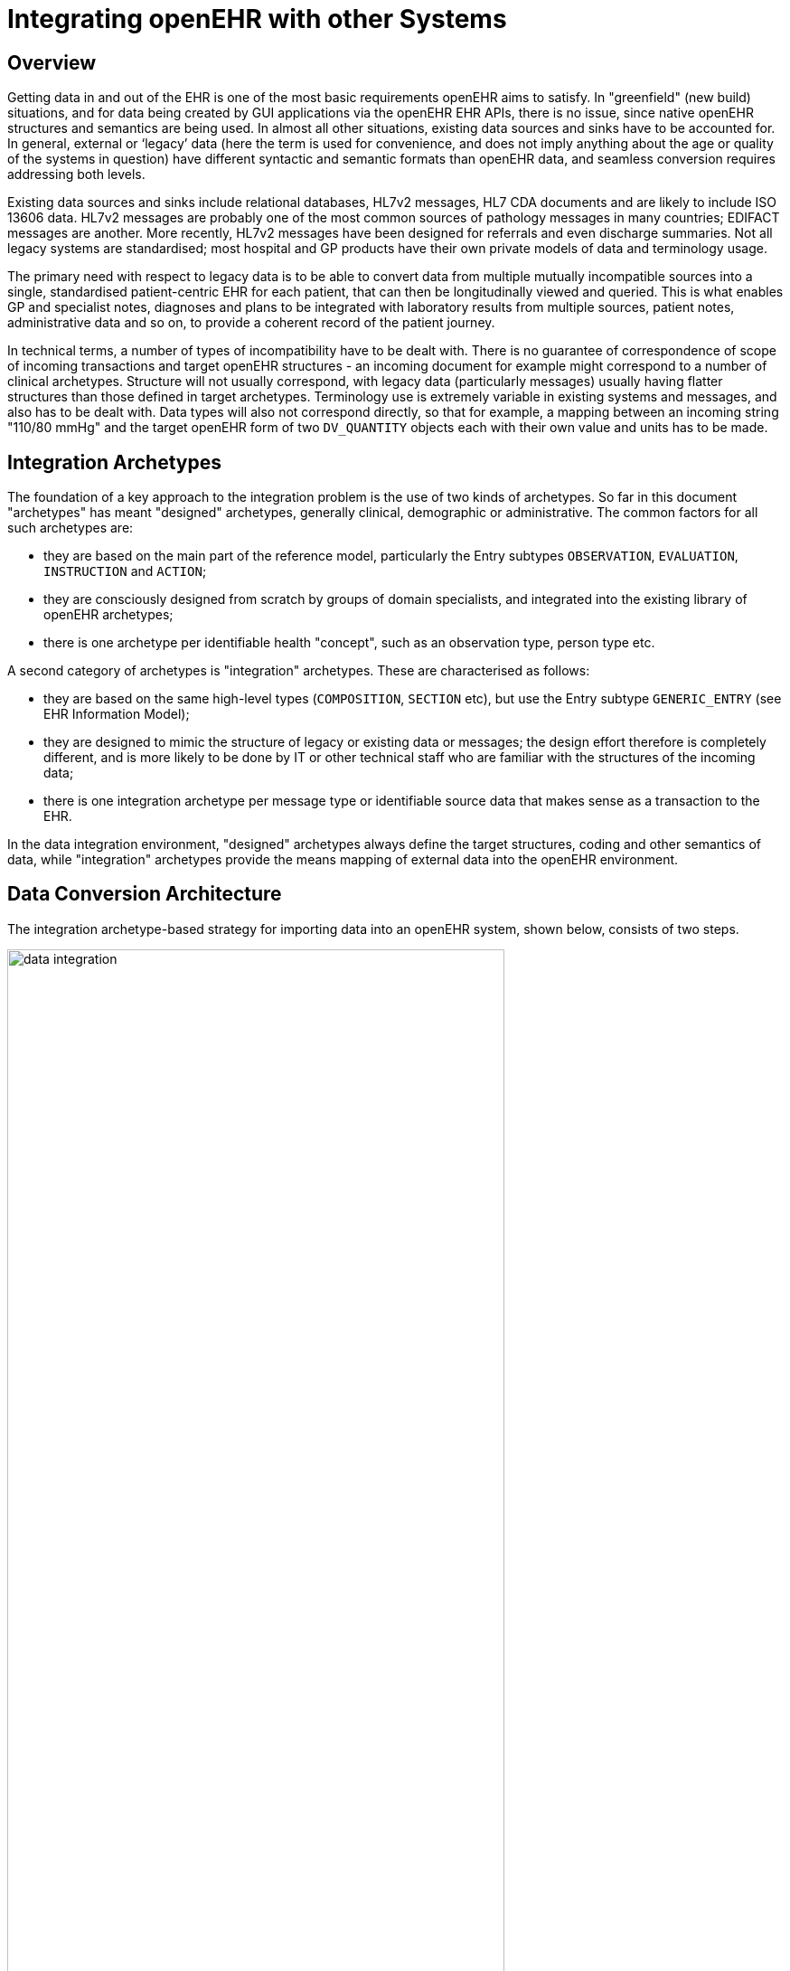 = Integrating openEHR with other Systems

== Overview

Getting data in and out of the EHR is one of the most basic requirements openEHR aims to satisfy. In
"greenfield" (new build) situations, and for data being created by GUI applications via the openEHR
EHR APIs, there is no issue, since native openEHR structures and semantics are being used. In almost
all other situations, existing data sources and sinks have to be accounted for. In general, external or
‘legacy’ data (here the term is used for convenience, and does not imply anything about the age or
quality of the systems in question) have different syntactic and semantic formats than openEHR data,
and seamless conversion requires addressing both levels.

Existing data sources and sinks include relational databases, HL7v2 messages, HL7 CDA documents
and are likely to include ISO 13606 data. HL7v2 messages are probably one of the most common
sources of pathology messages in many countries; EDIFACT messages are another. More recently,
HL7v2 messages have been designed for referrals and even discharge summaries. Not all legacy systems
are standardised; most hospital and GP products have their own private models of data and terminology
usage.

The primary need with respect to legacy data is to be able to convert data from multiple mutually
incompatible sources into a single, standardised patient-centric EHR for each patient, that can then be
longitudinally viewed and queried. This is what enables GP and specialist notes, diagnoses and plans
to be integrated with laboratory results from multiple sources, patient notes, administrative data and
so on, to provide a coherent record of the patient journey.

In technical terms, a number of types of incompatibility have to be dealt with. There is no guarantee
of correspondence of scope of incoming transactions and target openEHR structures - an incoming
document for example might correspond to a number of clinical archetypes. Structure will not usually
correspond, with legacy data (particularly messages) usually having flatter structures than those
defined in target archetypes. Terminology use is extremely variable in existing systems and messages,
and also has to be dealt with. Data types will also not correspond directly, so that for example, a mapping
between an incoming string "110/80 mmHg" and the target openEHR form of two
`DV_QUANTITY` objects each with their own value and units has to be made.

== Integration Archetypes

The foundation of a key approach to the integration problem is the use of two kinds of archetypes. So
far in this document "archetypes" has meant "designed" archetypes, generally clinical, demographic
or administrative. The common factors for all such archetypes are:

* they are based on the main part of the reference model, particularly the Entry subtypes `OBSERVATION`, `EVALUATION`, `INSTRUCTION` and `ACTION`;
* they are consciously designed from scratch by groups of domain specialists, and integrated into the existing library of openEHR archetypes;
* there is one archetype per identifiable health "concept", such as an observation type, person type etc.

A second category of archetypes is "integration" archetypes. These are characterised as follows:

* they are based on the same high-level types (`COMPOSITION`, `SECTION` etc), but use the Entry subtype `GENERIC_ENTRY` (see EHR Information Model);
* they are designed to mimic the structure of legacy or existing data or messages; the design effort therefore is completely different, and is more likely to be done by IT or other technical staff who are familiar with the structures of the incoming data;
* there is one integration archetype per message type or identifiable source data that makes sense as a transaction to the EHR.

In the data integration environment, "designed" archetypes always define the target structures, coding
and other semantics of data, while "integration" archetypes provide the means mapping of external
data into the openEHR environment.

== Data Conversion Architecture

The integration archetype-based strategy for importing data into an openEHR system, shown below, consists of two steps.

[.text-center]
.Data Integration using openEHR
image::{diagrams_uri}/data_integration.png[id=data_integration,align="center", width=80%]

Firstly, data are converted from their original syntactic format into openEHR `COMPOSITION` / `SECTION` / `GENERIC_ENTRY` structures, shown in the openEHR integration switch. Most of the data will
appear in the `GENERIC_ENTRY` part, controlled by an integration archetype designed to mimic the
incoming structure (such as an HL7v2 lab message) as closely as possible; `FEEDER_AUDIT` structures
are used to contain integration meta-data. The result of this step is data that are expressed in the
openEHR type system (i.e. as instances of the openEHR reference model), and are immediately amenable
to processing with normal openEHR software.

In the second step, semantic transformation is effected, by the use of mappings between integration
and designed archetypes. Such mappings are created by archetype authors using tools. The mapping
rules are the key to defining structural transformations, use of terminological codes, and other
changes. Serious challenges of course remain in the business of integrating heterogeneous systems;
some of these are dealt with in the Common IM document sections on Feeder systems.
